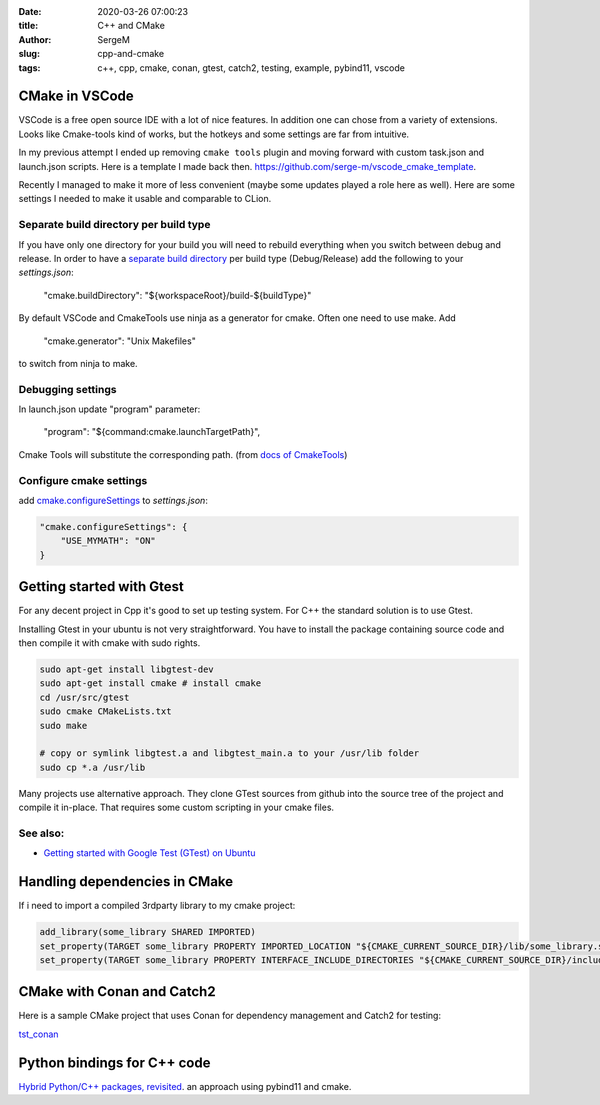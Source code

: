:date: 2020-03-26 07:00:23

:title: C++ and CMake

:author: SergeM

:slug: cpp-and-cmake

:tags: c++, cpp, cmake, conan, gtest, catch2, testing, example, pybind11, vscode


CMake in VSCode
===============================

VSCode is a free open source IDE with a lot of nice features. In addition one can chose from a variety of extensions.
Looks like Cmake-tools kind of works, but
the hotkeys and some settings are far from intuitive.

In my previous attempt I ended up removing ``cmake tools`` plugin and moving forward with custom task.json and launch.json scripts.
Here is a template I made back then.
`https://github.com/serge-m/vscode_cmake_template <https://github.com/serge-m/vscode_cmake_template>`_.

Recently I managed to make it more of less convenient (maybe some updates played a role here as well).
Here are some settings I needed to make it usable and comparable to CLion.


Separate build directory per build type
-------------------------------------------

If you have only one directory for your build
you will need to rebuild everything when you switch between debug and release.
In order to have a `separate build directory <https://github.com/microsoft/vscode-cmake-tools/issues/151>`_
per build type (Debug/Release) add the following to your `settings.json`:

    "cmake.buildDirectory": "${workspaceRoot}/build-${buildType}"

By default VSCode and CmakeTools use ninja as a generator for cmake. Often one need to use make. Add

    "cmake.generator": "Unix Makefiles"

to switch from ninja to make.

Debugging settings
-----------------------------

In launch.json update "program" parameter:

    "program": "${command:cmake.launchTargetPath}",

Cmake Tools will substitute the corresponding path.
(from `docs of CmakeTools <https://vector-of-bool.github.io/docs/vscode-cmake-tools/debugging.html#debugging-with-cmake-tools-and-launch-json>`_)


Configure cmake settings
------------------------------------

add `cmake.configureSettings <https://vector-of-bool.github.io/docs/vscode-cmake-tools/settings.html#cmake-configuresettings>`_ to `settings.json`:

.. code-block:: none

    "cmake.configureSettings": {
        "USE_MYMATH": "ON"
    }



Getting started with Gtest
=====================================

For any decent project in Cpp it's good to set up testing system. For C++ the standard solution is to use Gtest.

Installing Gtest in your ubuntu is not very straightforward. You have to install the package containing source code and then compile it with cmake with sudo rights.

.. code-block:: none

    sudo apt-get install libgtest-dev
    sudo apt-get install cmake # install cmake
    cd /usr/src/gtest
    sudo cmake CMakeLists.txt
    sudo make

    # copy or symlink libgtest.a and libgtest_main.a to your /usr/lib folder
    sudo cp *.a /usr/lib


Many projects use alternative approach. They clone GTest sources from github into the source tree of the project and compile it in-place.
That requires some custom scripting in your cmake files.

See also:
---------------------------------------

* `Getting started with Google Test (GTest) on Ubuntu <https://www.eriksmistad.no/getting-started-with-google-test-on-ubuntu/>`_




Handling dependencies in CMake
=====================================================

If i need to import a compiled 3rdparty library to my cmake project:

.. code-block:: none

    add_library(some_library SHARED IMPORTED)
    set_property(TARGET some_library PROPERTY IMPORTED_LOCATION "${CMAKE_CURRENT_SOURCE_DIR}/lib/some_library.so")
    set_property(TARGET some_library PROPERTY INTERFACE_INCLUDE_DIRECTORIES "${CMAKE_CURRENT_SOURCE_DIR}/include/")



CMake with Conan and Catch2
=====================================================

Here is a sample CMake project that uses Conan for dependency management and Catch2 for testing:

`tst_conan <https://github.com/serge-m/code-training/tree/master/cpp/tst_conan>`_


Python bindings for C++ code
=============================================


`Hybrid Python/C++ packages, revisited <https://www.benjack.io/2018/02/02/python-cpp-revisited.html>`_. an approach
using pybind11 and cmake.
